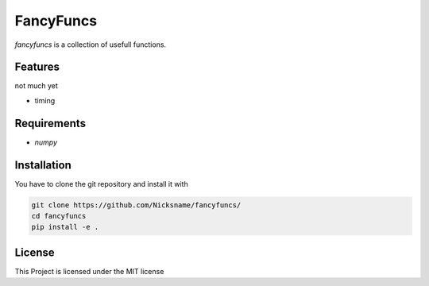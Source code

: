 FancyFuncs
==========

`fancyfuncs` is a collection of usefull functions.

Features
--------
not much yet

- timing

Requirements
------------
- `numpy`

Installation
------------
You have to clone the git repository and install it with

.. code:: bash

    git clone https://github.com/Nicksname/fancyfuncs/
    cd fancyfuncs
    pip install -e .

License
-------
This Project is licensed under the MIT license
